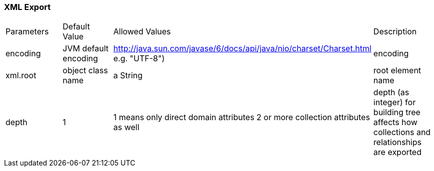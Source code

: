 [[xml]]
=== XML Export

|===
| Parameters	| Default Value			| Allowed Values																	| Description
| encoding		| JVM default encoding	| http://java.sun.com/javase/6/docs/api/java/nio/charset/Charset.html e.g. "UTF-8")		| encoding
| xml.root		| object class name		| a String																					| root element name
| depth			| 	1					|	1 means only direct domain attributes 2 or more collection attributes as well	| depth (as integer) for building tree affects how collections and relationships are exported
|===